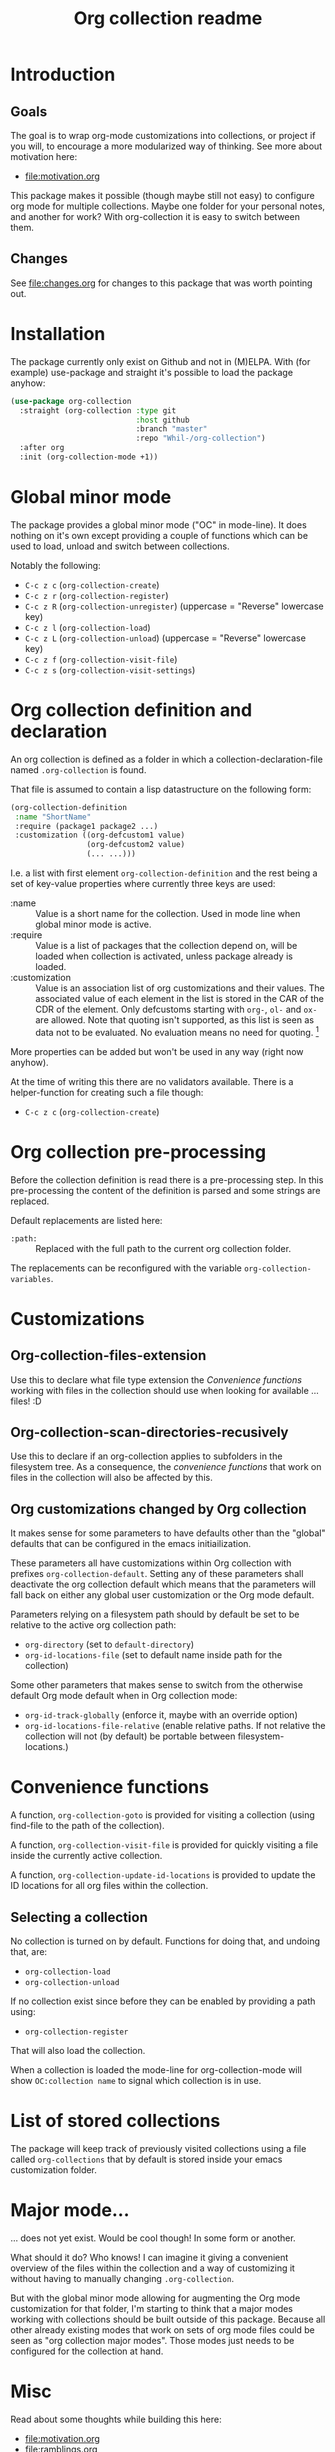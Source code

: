 #+TITLE: Org collection readme
* Introduction
** Goals
The goal is to wrap org-mode customizations into collections, or
project if you will, to encourage a more modularized way of thinking.
See more about motivation here:
- [[file:motivation.org]]

This package makes it possible (though maybe still not easy) to
configure org mode for multiple collections. Maybe one folder for your
personal notes, and another for work? With org-collection it is easy
to switch between them.

** Changes
See [[file:changes.org]] for changes to this package that was worth pointing out.

* Installation
The package currently only exist on Github and not in (M)ELPA. With
(for example) use-package and straight it's possible to load the
package anyhow:

#+begin_src emacs-lisp
  (use-package org-collection
    :straight (org-collection :type git
                              :host github
                              :branch "master"
                              :repo "Whil-/org-collection")
    :after org
    :init (org-collection-mode +1))
#+end_src

* Global minor mode
The package provides a global minor mode ("OC" in mode-line). It does
nothing on it's own except providing a couple of functions which can
be used to load, unload and switch between collections.

Notably the following:
- ~C-c z c~ (=org-collection-create=)
- ~C-c z r~ (=org-collection-register=)
- ~C-c z R~ (=org-collection-unregister=) (uppercase = "Reverse" lowercase key)
- ~C-c z l~ (=org-collection-load=)
- ~C-c z L~ (=org-collection-unload=) (uppercase = "Reverse" lowercase key)
- ~C-c z f~ (=org-collection-visit-file=)
- ~C-c z s~ (=org-collection-visit-settings=)

* Org collection definition and declaration
An org collection is defined as a folder in which a
collection-declaration-file named =.org-collection= is found.

That file is assumed to contain a lisp datastructure on the following
form:
#+begin_src emacs-lisp
  (org-collection-definition
   :name "ShortName"
   :require (package1 package2 ...)
   :customization ((org-defcustom1 value)
                   (org-defcustom2 value)
                   (... ...)))
#+end_src

I.e. a list with first element =org-collection-definition= and the
rest being a set of key-value properties where currently three keys are
used:
- :name :: Value is a short name for the collection. Used in mode line when
  global minor mode is active.
- :require :: Value is a list of packages that the collection depend
  on, will be loaded when collection is activated, unless package
  already is loaded.
- :customization :: Value is an association list of org customizations
  and their values. The associated value of each element in the list
  is stored in the CAR of the CDR of the element. Only defcustoms
  starting with =org-=, =ol-= and =ox-= are allowed. Note that quoting
  isn't supported, as this list is seen as data not to be evaluated.
  No evaluation means no need for quoting. [fn:1]

More properties can be added but won't be used in any way (right now
anyhow).

At the time of writing this there are no validators available. There
is a helper-function for creating such a file though:
- ~C-c z c~ (=org-collection-create=)

[fn:1] This actually means quoting won't even work. This is
unconvenient, since copy-paste of existing configurations now requires
"unquoting". But there is no workaround in place for this at the
moment.

* Org collection pre-processing
Before the collection definition is read there is a pre-processing step. In this pre-processing the content of the definition is parsed and some strings are replaced.

Default replacements are listed here:
- =:path:= :: Replaced with the full path to the current org collection folder.

The replacements can be reconfigured with the variable =org-collection-variables=.

* Customizations
** Org-collection-files-extension
Use this to declare what file type extension the [[*Convenience functions][Convenience functions]]
working with files in the collection should use when looking for
available ... files! :D

** Org-collection-scan-directories-recusively
Use this to declare if an org-collection applies to subfolders in the
filesystem tree. As a consequence, the [[*Convenience functions][convenience functions]] that work
on files in the collection will also be affected by this.

** Org customizations changed by Org collection
It makes sense for some parameters to have defaults other than the
"global" defaults that can be configured in the emacs initiailization.

These parameters all have customizations within Org collection with
prefixes =org-collection-default=. Setting any of these parameters
shall deactivate the org collection default which means that the
parameters will fall back on either any global user customization or
the Org mode default.

Parameters relying on a filesystem path should by default be set to be
relative to the active org collection path:
- =org-directory= (set to =default-directory=)
- =org-id-locations-file= (set to default name inside path for the
  collection)

Some other parameters that makes sense to switch from the otherwise
default Org mode default when in Org collection mode:
- =org-id-track-globally= (enforce it, maybe with an override option)
- =org-id-locations-file-relative= (enable relative paths. If not
  relative the collection will not (by default) be portable between
  filesystem-locations.)

* Convenience functions
A function, =org-collection-goto= is provided for visiting a
collection (using find-file to the path of the collection).

A function, =org-collection-visit-file= is provided for quickly
visiting a file inside the currently active collection.

A function, =org-collection-update-id-locations= is provided to update
the ID locations for all org files within the collection.

** Selecting a collection
No collection is turned on by default.
Functions for doing that, and undoing that, are:
- =org-collection-load=
- =org-collection-unload=

If no collection exist since before they can be enabled by providing a
path using:
- =org-collection-register=

That will also load the collection.

When a collection is loaded the mode-line for org-collection-mode will show
=OC:collection name= to signal which collection is in use.

* List of stored collections
The package will keep track of previously visited collections using a
file called =org-collections= that by default is stored inside your
emacs customization folder.

* Major mode...
... does not yet exist. Would be cool though! In some form or another.

What should it do? Who knows! I can imagine it giving a convenient
overview of the files within the collection and a way of customizing
it without having to manually changing =.org-collection=.

But with the global minor mode allowing for augmenting the Org mode
customization for that folder, I'm starting to think that a major
modes working with collections should be built outside of this
package. Because all other already existing modes that work on sets of
org mode files could be seen as "org collection major modes". Those
modes just needs to be configured for the collection at hand.

* Misc
Read about some thoughts while building this here:
- [[file:motivation.org]]
- [[file:ramblings.org]]

* Potential future ideas
** Custom file link
Would be cool to be able to create links between collections based on
collection name and note ID's.
